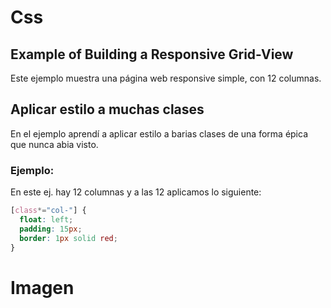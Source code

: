 * Css

** Example of Building a Responsive Grid-View
Este ejemplo muestra una página web responsive simple, con 12 columnas.

** Aplicar  estilo a muchas clases
En el ejemplo aprendí a aplicar estilo a barias clases de una forma épica que nunca abia visto.

*** Ejemplo:
En este ej. hay 12 columnas y a las 12 aplicamos lo siguiente:

#+begin_src css
[class*="col-"] {
  float: left;
  padding: 15px;
  border: 1px solid red;
}
#+end_src
* Imagen

[[https://i.imgur.com/JCYd25t.png]]
